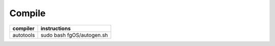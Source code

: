 =======
Compile
=======

+------------+----------------------------+
| compiler   | instructions               |
+============+============================+
|| autotools || sudo bash fgOS/autogen.sh |
+------------+----------------------------+

